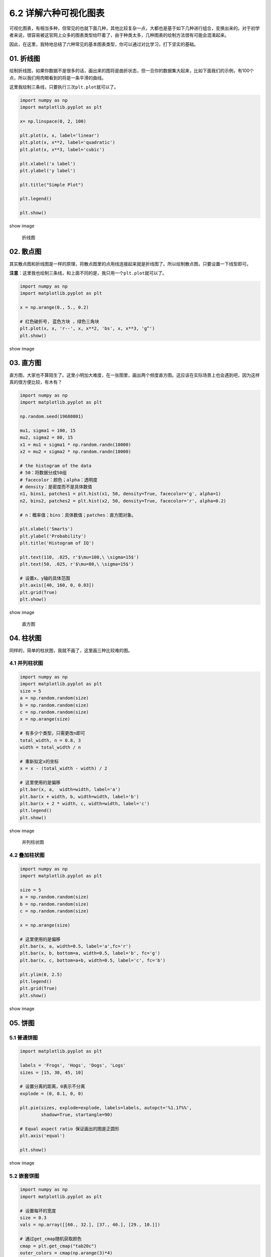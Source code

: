 6.2 详解六种可视化图表
======================

可视化图表，有相当多种，但常见的也就下面几种，其他比较复杂一点，大都也是基于如下几种进行组合，变换出来的。对于初学者来说，很容易被这官网上众多的图表类型给吓着了，由于种类太多，几种图表的绘制方法很有可能会混淆起来。

因此，在这里，我特地总结了六种常见的基本图表类型，你可以通过对比学习，打下坚实的基础。

01. 折线图
----------

绘制折线图，如果你数据不是很多的话，画出来的图将是曲折状态，但一旦你的数据集大起来，比如下面我们的示例，有100个点，所以我们用肉眼看到的将是一条平滑的曲线。

这里我绘制三条线，只要执行三次\ ``plt.plot``\ 就可以了。

.. code:: python

   import numpy as np
   import matplotlib.pyplot as plt

   x= np.linspace(0, 2, 100)

   plt.plot(x, x, label='linear')
   plt.plot(x, x**2, label='quadratic')
   plt.plot(x, x**3, label='cubic')

   plt.xlabel('x label')
   plt.ylabel('y label')

   plt.title("Simple Plot")

   plt.legend()

   plt.show()

show image

.. figure:: http://ovzwokrcz.bkt.clouddn.com/18-8-18/56333851.jpg
   :alt: 折线图

   折线图

02. 散点图
----------

其实散点图和折线图是一样的原理，将散点图里的点用线连接起来就是折线图了。所以绘制散点图，只要设置一下线型即可。

**注意**\ ：这里我也绘制三条线，和上面不同的是，我只用一个\ ``plt.plot``\ 就可以了。

.. code:: python

   import numpy as np
   import matplotlib.pyplot as plt

   x = np.arange(0., 5., 0.2)

   # 红色破折号, 蓝色方块 ，绿色三角块
   plt.plot(x, x, 'r--', x, x**2, 'bs', x, x**3, 'g^')
   plt.show()

show image |散点图|

03. 直方图
----------

直方图，大家也不算陌生了。这里小明加大难度，在一张图里，画出两个频度直方图。这应该在实际场景上也会遇到吧，因为这样真的很方便比较，有木有？

.. code:: python

   import numpy as np
   import matplotlib.pyplot as plt

   np.random.seed(19680801)

   mu1, sigma1 = 100, 15
   mu2, sigma2 = 80, 15
   x1 = mu1 + sigma1 * np.random.randn(10000)
   x2 = mu2 + sigma2 * np.random.randn(10000)

   # the histogram of the data
   # 50：将数据分成50组
   # facecolor：颜色；alpha：透明度
   # density：是密度而不是具体数值
   n1, bins1, patches1 = plt.hist(x1, 50, density=True, facecolor='g', alpha=1)
   n2, bins2, patches2 = plt.hist(x2, 50, density=True, facecolor='r', alpha=0.2)

   # n：概率值；bins：具体数值；patches：直方图对象。

   plt.xlabel('Smarts')
   plt.ylabel('Probability')
   plt.title('Histogram of IQ')

   plt.text(110, .025, r'$\mu=100,\ \sigma=15$')
   plt.text(50, .025, r'$\mu=80,\ \sigma=15$')

   # 设置x，y轴的具体范围
   plt.axis([40, 160, 0, 0.03])
   plt.grid(True)
   plt.show()

show image

.. figure:: http://ovzwokrcz.bkt.clouddn.com/18-8-18/10982124.jpg
   :alt: 直方图

   直方图

04. 柱状图
----------

同样的，简单的柱状图，我就不画了，这里画三种比较难的图。

4.1 并列柱状图
~~~~~~~~~~~~~~

.. code:: python

   import numpy as np
   import matplotlib.pyplot as plt
   size = 5
   a = np.random.random(size)
   b = np.random.random(size)
   c = np.random.random(size)
   x = np.arange(size)

   # 有多少个类型，只需更改n即可
   total_width, n = 0.8, 3     
   width = total_width / n

   # 重新拟定x的坐标
   x = x - (total_width - width) / 2

   # 这里使用的是偏移
   plt.bar(x, a,  width=width, label='a')
   plt.bar(x + width, b, width=width, label='b')
   plt.bar(x + 2 * width, c, width=width, label='c')
   plt.legend()
   plt.show()

show image

.. figure:: http://ovzwokrcz.bkt.clouddn.com/18-8-18/37877072.jpg
   :alt: 并列柱状图

   并列柱状图

4.2 叠加柱状图
~~~~~~~~~~~~~~

.. code:: python

   import numpy as np
   import matplotlib.pyplot as plt

   size = 5
   a = np.random.random(size)
   b = np.random.random(size)
   c = np.random.random(size)

   x = np.arange(size)

   # 这里使用的是偏移
   plt.bar(x, a, width=0.5, label='a',fc='r')
   plt.bar(x, b, bottom=a, width=0.5, label='b', fc='g')
   plt.bar(x, c, bottom=a+b, width=0.5, label='c', fc='b')

   plt.ylim(0, 2.5)
   plt.legend()
   plt.grid(True)
   plt.show()

show image |叠加柱状图|

05. 饼图
--------

5.1 普通饼图
~~~~~~~~~~~~

.. code:: python

   import matplotlib.pyplot as plt

   labels = 'Frogs', 'Hogs', 'Dogs', 'Logs'
   sizes = [15, 30, 45, 10]

   # 设置分离的距离，0表示不分离
   explode = (0, 0.1, 0, 0) 

   plt.pie(sizes, explode=explode, labels=labels, autopct='%1.1f%%',
           shadow=True, startangle=90)

   # Equal aspect ratio 保证画出的图是正圆形
   plt.axis('equal') 

   plt.show()

show image |饼图|

5.2 嵌套饼图
~~~~~~~~~~~~

.. code:: python

   import numpy as np
   import matplotlib.pyplot as plt

   # 设置每环的宽度
   size = 0.3
   vals = np.array([[60., 32.], [37., 40.], [29., 10.]])

   # 通过get_cmap随机获取颜色
   cmap = plt.get_cmap("tab20c")
   outer_colors = cmap(np.arange(3)*4)
   inner_colors = cmap(np.array([1, 2, 5, 6, 9, 10]))

   print(vals.sum(axis=1))
   # [92. 77. 39.]

   plt.pie(vals.sum(axis=1), radius=1, colors=outer_colors,
          wedgeprops=dict(width=size, edgecolor='w'))
   print(vals.flatten())
   # [60. 32. 37. 40. 29. 10.]

   plt.pie(vals.flatten(), radius=1-size, colors=inner_colors,
          wedgeprops=dict(width=size, edgecolor='w'))

   # equal 使得为正圆
   plt.axis('equal') 
   plt.show()

show image |嵌套饼图|

5.3 极轴饼图
~~~~~~~~~~~~

要说酷炫，极轴饼图也是数一数二的了，这里肯定也要学一下。

.. code:: python

   import numpy as np
   import matplotlib.pyplot as plt

   np.random.seed(19680801)

   N = 10
   theta = np.linspace(0.0, 2 * np.pi, N, endpoint=False)
   radii = 10 * np.random.rand(N)
   width = np.pi / 4 * np.random.rand(N)

   ax = plt.subplot(111, projection='polar')
   bars = ax.bar(theta, radii, width=width, bottom=0.0)
   # left表示从哪开始，
   # radii表示从中心点向边缘绘制的长度（半径）
   # width表示末端的弧长

   # 自定义颜色和不透明度
   for r, bar in zip(radii, bars):
       bar.set_facecolor(plt.cm.viridis(r / 10.))
       bar.set_alpha(0.5)

   plt.show()

show image |极轴饼图|

06. 三维图
----------

6.1 绘制三维散点图
~~~~~~~~~~~~~~~~~~

.. code:: python

   import numpy as np
   import matplotlib.pyplot as plt
   from mpl_toolkits.mplot3d import Axes3D

   data = np.random.randint(0, 255, size=[40, 40, 40])

   x, y, z = data[0], data[1], data[2]
   ax = plt.subplot(111, projection='3d')  # 创建一个三维的绘图工程
   #  将数据点分成三部分画，在颜色上有区分度
   ax.scatter(x[:10], y[:10], z[:10], c='y')  # 绘制数据点
   ax.scatter(x[10:20], y[10:20], z[10:20], c='r')
   ax.scatter(x[30:40], y[30:40], z[30:40], c='g')

   ax.set_zlabel('Z')  # 坐标轴
   ax.set_ylabel('Y')
   ax.set_xlabel('X')
   plt.show()

show image |三维散点图|

6.2 绘制三维平面图
~~~~~~~~~~~~~~~~~~

.. code:: python

   from matplotlib import pyplot as plt
   import numpy as np
   from mpl_toolkits.mplot3d import Axes3D

   fig = plt.figure()
   ax = Axes3D(fig)
   X = np.arange(-4, 4, 0.25)
   Y = np.arange(-4, 4, 0.25)
   X, Y = np.meshgrid(X, Y)
   R = np.sqrt(X**2 + Y**2)
   Z = np.sin(R)

   # 具体函数方法可用 help(function) 查看，如：help(ax.plot_surface)
   ax.plot_surface(X, Y, Z, rstride=1, cstride=1, cmap='rainbow')

   plt.show()

show image |绘制三维平面图|

--------------

|image7|

.. |散点图| image:: http://ovzwokrcz.bkt.clouddn.com/18-8-18/27317616.jpg
.. |叠加柱状图| image:: http://ovzwokrcz.bkt.clouddn.com/18-8-18/33706455.jpg
.. |饼图| image:: http://ovzwokrcz.bkt.clouddn.com/18-8-18/44450433.jpg
.. |嵌套饼图| image:: http://ovzwokrcz.bkt.clouddn.com/18-8-18/41747001.jpg
.. |极轴饼图| image:: http://ovzwokrcz.bkt.clouddn.com/18-8-18/35255374.jpg
.. |三维散点图| image:: http://ovzwokrcz.bkt.clouddn.com/18-8-18/21795055.jpg
.. |绘制三维平面图| image:: http://ovzwokrcz.bkt.clouddn.com/18-8-18/11241945.jpg
.. |image7| image:: http://ovzwokrcz.bkt.clouddn.com/Weixin.png

.. figure:: http://ovzwokrcz.bkt.clouddn.com/18-10-28/9446245.jpg
   :alt: 关注公众号，获取最新文章
